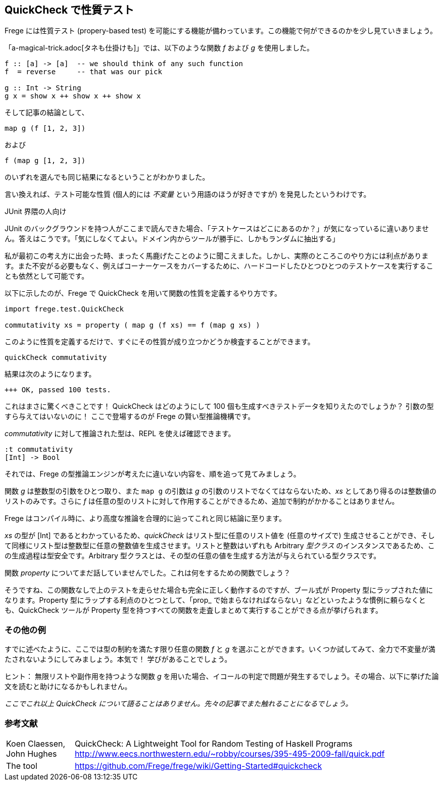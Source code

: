 == QuickCheck で性質テスト

Frege には性質テスト (propery-based test) を可能にする機能が備わっています。この機能で何ができるのかを少し見ていきましょう。

「a-magical-trick.adoc[タネも仕掛けも]」では、以下のような関数 _f_ および _g_ を使用しました。

[source, haskell]
----
f :: [a] -> [a]  -- we should think of any such function
f  = reverse     -- that was our pick

g :: Int -> String
g x = show x ++ show x ++ show x
----

そして記事の結論として、

[source, haskell]
----
map g (f [1, 2, 3])
----

および

[source, haskell]
----
f (map g [1, 2, 3])
----

のいずれを選んでも同じ結果になるということがわかりました。

言い換えれば、テスト可能な性質 (個人的には _不変量_ という用語のほうが好きですが) を発見したというわけです。

.JUnit 界隈の人向け
****
JUnit のバックグラウンドを持つ人がここまで読んできた場合、「テストケースはどこにあるのか？」が気になっているに違いありません。答えはこうです。「気にしなくてよい。ドメイン内からツールが勝手に、しかもランダムに抽出する」

私が最初この考え方に出会った時、まったく馬鹿げたことのように聞こえました。しかし、実際のところこのやり方には利点があります。また不安がる必要もなく、例えばコーナーケースをカバーするために、ハードコードしたひとつひとつのテストケースを実行することも依然として可能です。
****

以下に示したのが、Frege で QuickCheck を用いて関数の性質を定義するやり方です。

[source, haskell]
----
import frege.test.QuickCheck

commutativity xs = property ( map g (f xs) == f (map g xs) )
----

このように性質を定義するだけで、すぐにその性質が成り立つかどうか検査することができます。

[source, haskell]
----
quickCheck commutativity
----

結果は次のようになります。

----
+++ OK, passed 100 tests.
----

これはまさに驚くべきことです！ QuickCheck はどのようにして 100 個も生成すべきテストデータを知りえたのでしょうか？ 引数の型すら与えてはいないのに！ ここで登場するのが Frege の賢い型推論機構です。

_commutativity_ に対して推論された型は、REPL を使えば確認できます。

----
:t commutativity
[Int] -> Bool
----

それでは、Frege の型推論エンジンが考えたに違いない内容を、順を追って見てみましょう。

関数 _g_ は整数型の引数をひとつ取り、また `map g` の引数は _g_ の引数のリストでなくてはならないため、_xs_ としてあり得るのは整数値のリストのみです。さらに _f_ は任意の型のリストに対して作用することができるため、追加で制約がかかることはありません。

Frege はコンパイル時に、より高度な推論を合理的に辿ってこれと同じ結論に至ります。

_xs_ の型が [Int] であるとわかっているため、_quickCheck_ はリスト型に任意のリスト値を (任意のサイズで) 生成させることができ、そして同様にリスト型は整数型に任意の整数値を生成させます。リストと整数はいずれも Arbitrary _型クラス_ のインスタンスであるため、この生成過程は型安全です。Arbitrary 型クラスとは、その型の任意の値を生成する方法が与えられている型クラスです。

関数 _property_ についてまだ話していませんでした。これは何をするための関数でしょう？

そうですね、この関数なしで上のテストを走らせた場合も完全に正しく動作するのですが、ブール式が Property 型にラップされた値になります。Property 型にラップする利点のひとつとして、「prop_ で始まらなければならない」などといったような慣例に頼らなくとも、QuickCheck ツールが Property 型を持つすべての関数を走査しまとめて実行することができる点が挙げられます。

=== その他の例

すでに述べたように、ここでは型の制約を満たす限り任意の関数 _f_ と _g_ を選ぶことができます。いくつか試してみて、全力で不変量が満たされないようにしてみましょう。本気で！ 学びがあることでしょう。

ヒント： 無限リストや副作用を持つような関数 _g_ を用いた場合、イコールの判定で問題が発生するでしょう。その場合、以下に挙げた論文を読むと助けになるかもしれません。

_ここでこれ以上 QuickCheck について語ることはありません。先々の記事でまた触れることになるでしょう。_

=== 参考文献
[horizontal]
Koen Claessen, John Hughes:: QuickCheck: A Lightweight Tool for Random Testing of Haskell Programs http://www.eecs.northwestern.edu/~robby/courses/395-495-2009-fall/quick.pdf
The tool:: https://github.com/Frege/frege/wiki/Getting-Started#quickcheck
